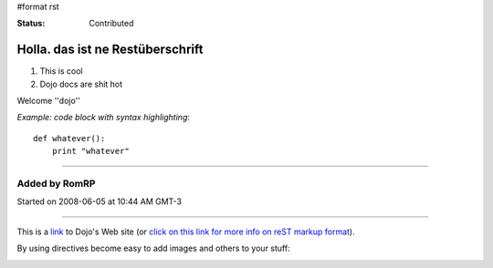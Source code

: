 #format rst

:Status: Contributed

Holla. das ist ne Restüberschrift
=================================


1. This is cool
2. Dojo docs are shit hot

Welcome ''dojo''

*Example: code block with syntax highlighting*::

    def whatever():
        print "whatever" 

----

Added by RomRP 
~~~~~~~~~~~~~~
Started on 2008-06-05 at 10:44 AM GMT-3

----

This is a link_ to Dojo's Web site (or `click on this link for more info on reST markup format`_).

By using directives become easy to add images and others to your stuff:

.. image:: http://www.oxull.com/ei/dojo.logo.gif
   :alt: Dojo's Logo
   :target: http://www.dojotoolkit.org
.. _link: http://www.dojotoolkit.org
.. _`click on this link for more info on reST markup format`: http://docutils.sourceforge.net/docs/ref/rst/restructuredtext.html
